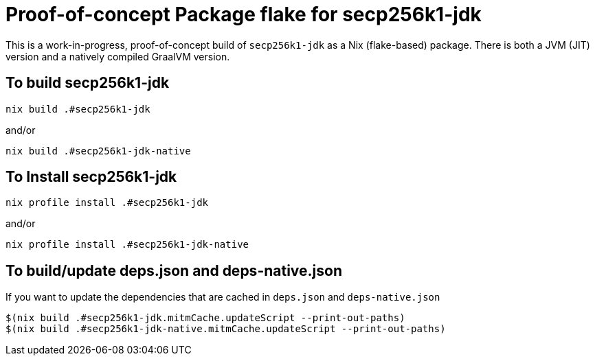 = Proof-of-concept Package flake for secp256k1-jdk

This is a work-in-progress, proof-of-concept build of `secp256k1-jdk` as a Nix (flake-based)
package.  There is both a JVM (JIT) version and a natively compiled GraalVM version.


== To build secp256k1-jdk

```
nix build .#secp256k1-jdk
```
and/or

```
nix build .#secp256k1-jdk-native
```

== To Install secp256k1-jdk

```
nix profile install .#secp256k1-jdk
```

and/or

```
nix profile install .#secp256k1-jdk-native
```

== To build/update deps.json and deps-native.json

If you want to update the dependencies that are cached in `deps.json` and `deps-native.json`

```
$(nix build .#secp256k1-jdk.mitmCache.updateScript --print-out-paths)
$(nix build .#secp256k1-jdk-native.mitmCache.updateScript --print-out-paths)
```

